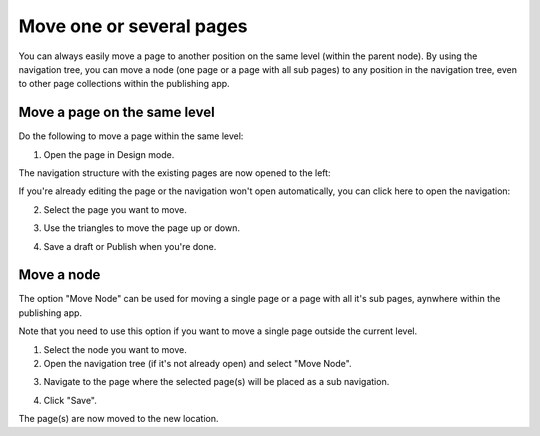 Move one or several pages
===========================================

You can always easily move a page to another position on the same level (within the parent node). By using the navigation tree, you can move a node (one page or a page with all sub pages) to any position in the navigation tree, even to other page collections within the publishing app. 

Move a page on the same level
******************************
Do the following to move a page within the same level:

1. Open the page in Design mode.

.. image:: select-edit-new3.png

The navigation structure with the existing pages are now opened to the left:

.. image:: page-structure-new3.png

If you're already editing the page or the navigation won't open automatically, you can click here to open the navigation:

.. image:: open-navigation-new3.png

2. Select the page you want to move.

.. image:: move-page-select-new2.png

3. Use the triangles to move the page up or down.

.. image:: move-page-traingles-new2.png

4. Save a draft or Publish when you're done.

Move a node
******************
The option "Move Node" can be used for moving a single page or a page with all it's sub pages, aynwhere within the publishing app.

Note that you need to use this option if you want to move a single page outside the current level.

1. Select the node you want to move.
2. Open the navigation tree (if it's not already open) and select "Move Node".

.. image:: select-move-node-new3.png

3. Navigate to the page where the selected page(s) will be placed as a sub navigation.

.. image:: navigate-node-new3.png

4. Click "Save".

The page(s) are now moved to the new location. 

